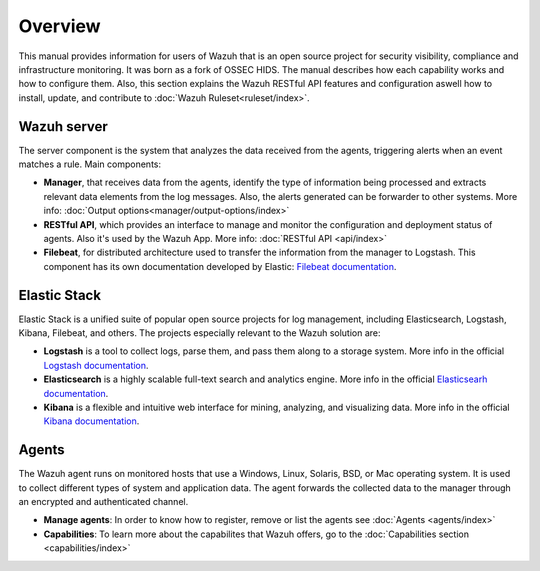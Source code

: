 .. _user_manual_overview:

Overview
================

This manual provides information for users of Wazuh that is an open source project for security visibility, compliance and infrastructure monitoring. It was born as a fork of OSSEC HIDS. The manual describes how each capability works and how to configure them. Also, this section explains the Wazuh RESTful API features and configuration aswell how to install, update, and contribute to :doc:`Wazuh Ruleset<ruleset/index>`. 


Wazuh server
------------

The server component is the system that analyzes the data received from the agents, triggering alerts when an event matches a rule. Main components:

- **Manager**, that receives data from the agents, identify the type of information being processed and extracts relevant data elements from the log messages. Also, the alerts generated can be forwarder to other systems. More info: :doc:`Output options<manager/output-options/index>`
- **RESTful API**, which provides an interface to manage and monitor the configuration and deployment status of agents. Also it's used by the Wazuh App. More info: :doc:`RESTful API <api/index>`
- **Filebeat**, for distributed architecture used to transfer the information from the manager to Logstash. This component has its own documentation developed by Elastic: `Filebeat documentation <https://www.elastic.co/guide/en/beats/filebeat/current/filebeat-overview.html>`_.

Elastic Stack
-------------

Elastic Stack is a unified suite of popular open source projects for log management, including Elasticsearch, Logstash, Kibana, Filebeat, and others. The projects especially relevant to the Wazuh solution are:

- **Logstash** is a tool to collect logs, parse them, and pass them along to a storage system. More info in the official `Logstash documentation <https://www.elastic.co/guide/en/logstash/current/index.html>`_.
- **Elasticsearch** is a highly scalable full-text search and analytics engine. More info in the official `Elasticsearh documentation <https://www.elastic.co/guide/en/elasticsearch/reference/current/index.html>`_.
- **Kibana** is a flexible and intuitive web interface for mining, analyzing, and visualizing data. More info in the official `Kibana documentation <https://www.elastic.co/guide/en/kibana/current/index.html>`_.

Agents
------

The Wazuh agent runs on monitored hosts that use a Windows, Linux, Solaris, BSD, or Mac operating system. It is used to collect different types of system and application data. The agent forwards the collected data to the manager through an encrypted and authenticated channel.

- **Manage agents**: In order to know how to register, remove or list the agents see :doc:`Agents <agents/index>`
- **Capabilities**: To learn more about the capabilites that Wazuh offers, go to the :doc:`Capabilities section <capabilities/index>`
